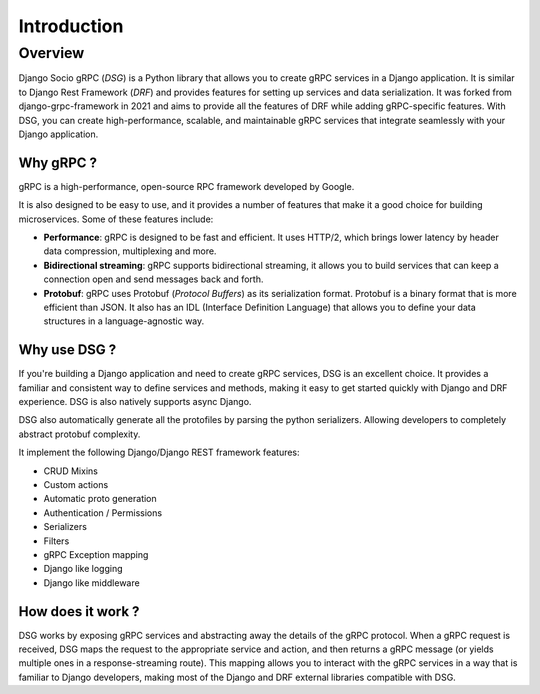 Introduction
============

Overview
--------

Django Socio gRPC (*DSG*) is a Python library that allows you to create gRPC services in a Django application.
It is similar to Django Rest Framework (*DRF*) and provides features for setting up services and data serialization.
It was forked from django-grpc-framework in 2021 and aims to provide all the features of DRF while adding gRPC-specific features.
With DSG, you can create high-performance, scalable, and maintainable gRPC services that
integrate seamlessly with your Django application.

Why gRPC ?
~~~~~~~~~~

gRPC is a high-performance, open-source RPC framework developed by Google.

It is also designed to be easy to use, and it provides a number of features that make it a good choice for building microservices.
Some of these features include:

- **Performance**: gRPC is designed to be fast and efficient. It uses HTTP/2,
  which brings lower latency by header data compression, multiplexing and more.
- **Bidirectional streaming**: gRPC supports bidirectional streaming,
  it allows you to build services that can keep a connection open and send messages back and forth.
- **Protobuf**: gRPC uses Protobuf (*Protocol Buffers*) as its serialization format.
  Protobuf is a binary format that is more efficient than JSON.
  It also has an IDL (Interface Definition Language) that allows you to define your data structures
  in a language-agnostic way.


Why use DSG ?
~~~~~~~~~~~~~

If you're building a Django application and need to create gRPC services,
DSG is an excellent choice. It provides a familiar and consistent way
to define services and methods, making it easy to get started quickly with Django and DRF experience.
DSG is also natively supports async Django.

DSG also automatically generate all the protofiles by parsing the python serializers. 
Allowing developers to completely abstract protobuf complexity. 

It implement the following Django/Django REST framework features:

* CRUD Mixins
* Custom actions
* Automatic proto generation
* Authentication / Permissions
* Serializers
* Filters 
* gRPC Exception mapping
* Django like logging
* Django like middleware

How does it work ?
~~~~~~~~~~~~~~~~~~

DSG works by exposing gRPC services and abstracting away the details of the gRPC protocol.
When a gRPC request is received, DSG maps the request to the appropriate service and action,
and then returns a gRPC message (or yields multiple ones in a response-streaming route).
This mapping allows you to interact with the gRPC services in a way that is familiar to Django developers,
making most of the Django and DRF external libraries compatible with DSG.